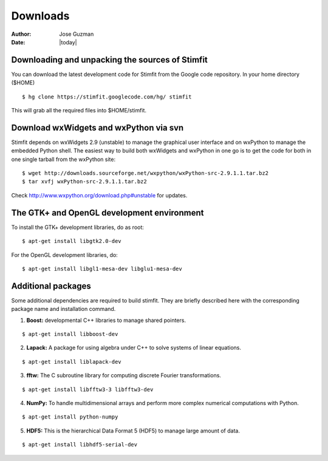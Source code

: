 *********
Downloads
*********

:Author: Jose Guzman
:Date:  |today|

Downloading and unpacking the sources of Stimfit
================================================

You can download the latest development code for Stimfit from the Google code repository. In your home directory ($HOME)

::

    $ hg clone https://stimfit.googlecode.com/hg/ stimfit 

This will grab all the required files into $HOME/stimfit.

Download wxWidgets and wxPython via svn
=======================================

Stimfit depends on wxWidgets 2.9 (unstable) to manage the graphical user interface and on wxPython to manage the embedded Python shell.
The easiest way to build both wxWidgets and wxPython in one go is to get the code for both in one single tarball from the wxPython site:

::

    $ wget http://downloads.sourceforge.net/wxpython/wxPython-src-2.9.1.1.tar.bz2
    $ tar xvfj wxPython-src-2.9.1.1.tar.bz2

Check http://www.wxpython.org/download.php#unstable for updates.

The GTK+ and OpenGL development environment
===========================================

To install the GTK+ development libraries, do as root:

::

    $ apt-get install libgtk2.0-dev

For the OpenGL development libraries, do:

::

    $ apt-get install libgl1-mesa-dev libglu1-mesa-dev 

Additional packages
===================

Some additional dependencies are required to build stimfit. They are briefly described here with the corresponding package name and installation command.

1. **Boost:** developmental C++ libraries to manage shared pointers.

::

      $ apt-get install libboost-dev

2. **Lapack:** A package for using algebra under C++ to solve systems of linear equations. 

::

      $ apt-get install liblapack-dev

3. **fftw:** The C subroutine library for computing discrete Fourier transformations.

::

      $ apt-get install libfftw3-3 libfftw3-dev

4. **NumPy:** To handle multidimensional arrays and perform more complex numerical computations with Python.

::

      $ apt-get install python-numpy

5. **HDF5:** This is the hierarchical Data Format 5 (HDF5) to manage large amount of data.

::

      $ apt-get install libhdf5-serial-dev
